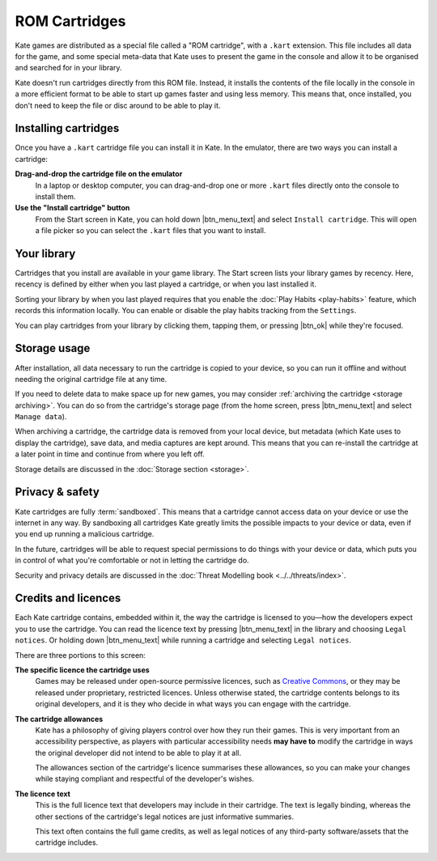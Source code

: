 ROM Cartridges
==============

Kate games are distributed as a special file called a "ROM cartridge", with a
``.kart`` extension. This file includes all data for the game, and some special
meta-data that Kate uses to present the game in the console and allow it to
be organised and searched for in your library.

Kate doesn't run cartridges directly from this ROM file. Instead, it installs
the contents of the file locally in the console in a more efficient format to
be able to start up games faster and using less memory. This means that,
once installed, you don't need to keep the file or disc around to be able to
play it.


.. _installing cartridges:

Installing cartridges
---------------------

Once you have a ``.kart`` cartridge file you can install it in Kate. In the
emulator, there are two ways you can install a cartridge:

**Drag-and-drop the cartridge file on the emulator**
   In a laptop or desktop computer, you can drag-and-drop one or more
   ``.kart`` files directly onto the console to install them.

   .. raw:: html

      <video src="/_static/video/kate-dnd.webm" controls>


**Use the "Install cartridge" button**
   From the Start screen in Kate, you can hold down |btn_menu_text| and
   select ``Install cartridge``. This will open a file picker so you can
   select the ``.kart`` files that you want to install.

   .. raw:: html

      <video src="/_static/video/kate-install-cartridge.webm" controls>


Your library
------------

Cartridges that you install are available in your game library. The Start
screen lists your library games by recency. Here, recency is defined by
either when you last played a cartridge, or when you last installed it.

Sorting your library by when you last played requires that you enable the
:doc:`Play Habits <play-habits>` feature, which records this information locally. You can
enable or disable the play habits tracking from the ``Settings``.

You can play cartridges from your library by clicking them, tapping them,
or pressing |btn_ok| while they're focused.


Storage usage
-------------

After installation, all data necessary to run the cartridge is copied to
your device, so you can run it offline and without needing the original
cartridge file at any time.

If you need to delete data to make space up for new games, you may
consider :ref:`archiving the cartridge <storage archiving>`. You can do
so from the cartridge's storage page (from the home screen, press |btn_menu_text|
and select ``Manage data``).

When archiving a cartridge, the cartridge data is removed from your local
device, but metadata (which Kate uses to display the cartridge), save data,
and media captures are kept around. This means that you can re-install the
cartridge at a later point in time and continue from where you left off.

Storage details are discussed in the :doc:`Storage section <storage>`.


Privacy & safety
----------------

Kate cartridges are fully :term:`sandboxed`. This means that a cartridge
cannot access data on your device or use the internet in any way. By
sandboxing all cartridges Kate greatly limits the possible impacts to
your device or data, even if you end up running a malicious cartridge.

In the future, cartridges will be able to request special permissions
to do things with your device or data, which puts you in control of what
you're comfortable or not in letting the cartridge do.

Security and privacy details are discussed in the
:doc:`Threat Modelling book <../../threats/index>`.


Credits and licences
--------------------

Each Kate cartridge contains, embedded within it, the way the cartridge
is licensed to you—how the developers expect you to use the cartridge.
You can read the licence text by pressing |btn_menu_text| in the library and
choosing ``Legal notices``. Or holding down |btn_menu_text| while running a
cartridge and selecting ``Legal notices``.

There are three portions to this screen:

**The specific licence the cartridge uses**
   Games may be released under open-source permissive licences, such
   as `Creative Commons <https://creativecommons.org/>`_, or they may
   be released under proprietary, restricted licences. Unless otherwise
   stated, the cartridge contents belongs to its original developers,
   and it is they who decide in what ways you can engage with the
   cartridge.

**The cartridge allowances**
   Kate has a philosophy of giving players control over how they run
   their games. This is very important from an accessibility perspective,
   as players with particular accessibility needs **may have to** modify
   the cartridge in ways the original developer did not intend to be able
   to play it at all.

   The allowances section of the cartridge's licence summarises these
   allowances, so you can make your changes while staying compliant and
   respectful of the developer's wishes.

**The licence text**
   This is the full licence text that developers may include in their
   cartridge. The text is legally binding, whereas the other sections
   of the cartridge's legal notices are just informative summaries.

   This text often contains the full game credits, as well as legal
   notices of any third-party software/assets that the cartridge
   includes.